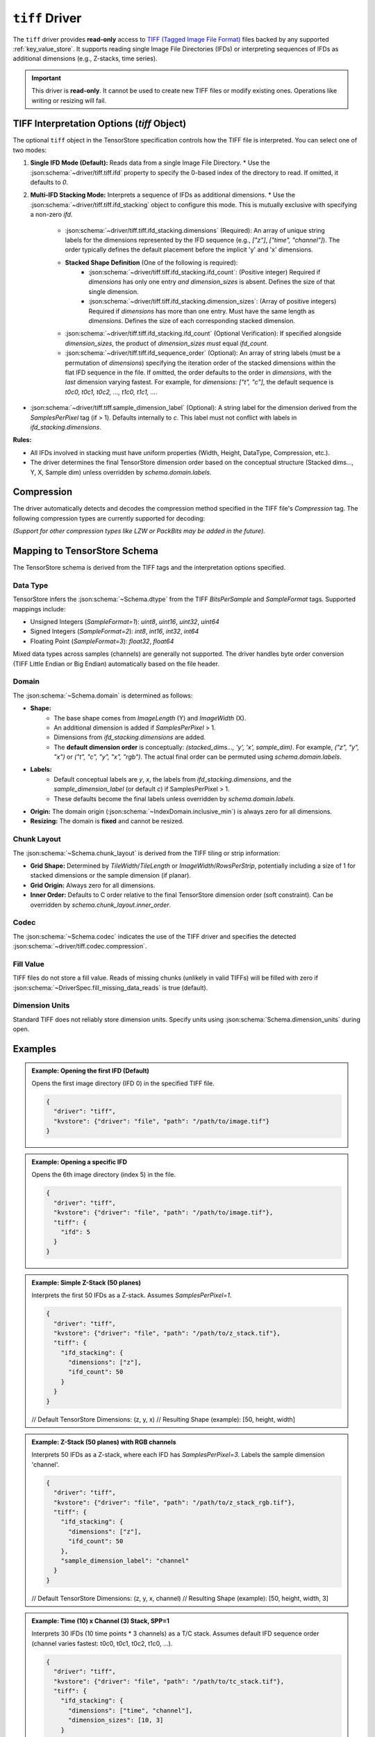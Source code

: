 .. _tiff-driver:

``tiff`` Driver
=============

The ``tiff`` driver provides **read-only** access to `TIFF (Tagged Image File Format) <https://libtiff.gitlab.io/libtiff/specification/index.html>`_
files backed by any supported :ref:`key_value_store`. It supports reading single Image File Directories (IFDs) or interpreting sequences of IFDs as 
additional dimensions (e.g., Z-stacks, time series).

.. important::
   This driver is **read-only**. It cannot be used to create new TIFF files or modify existing ones. Operations like writing or resizing will fail.

.. json:schema:: driver/tiff

TIFF Interpretation Options (`tiff` Object)
-------------------------------------------

The optional ``tiff`` object in the TensorStore specification controls how the TIFF file is interpreted. You can select one of two modes:

1.  **Single IFD Mode (Default):** Reads data from a single Image File Directory.
    * Use the :json:schema:`~driver/tiff.tiff.ifd` property to specify the 0-based index of the directory to read. If omitted, it defaults to `0`.

2.  **Multi-IFD Stacking Mode:** Interprets a sequence of IFDs as additional dimensions.
    * Use the :json:schema:`~driver/tiff.tiff.ifd_stacking` object to configure this mode. This is mutually exclusive with specifying a non-zero `ifd`.

        * :json:schema:`~driver/tiff.tiff.ifd_stacking.dimensions` (Required): An array of unique string labels for the dimensions represented by the IFD sequence (e.g., `["z"]`, `["time", "channel"]`). The order typically defines the default placement before the implicit 'y' and 'x' dimensions.
        * **Stacked Shape Definition** (One of the following is required):
            * :json:schema:`~driver/tiff.tiff.ifd_stacking.ifd_count`: (Positive integer) Required if `dimensions` has only one entry *and* `dimension_sizes` is absent. Defines the size of that single dimension.
            * :json:schema:`~driver/tiff.tiff.ifd_stacking.dimension_sizes`: (Array of positive integers) Required if `dimensions` has more than one entry. Must have the same length as `dimensions`. Defines the size of each corresponding stacked dimension.
        * :json:schema:`~driver/tiff.tiff.ifd_stacking.ifd_count` (Optional Verification): If specified alongside `dimension_sizes`, the product of `dimension_sizes` *must* equal `ifd_count`.
        * :json:schema:`~driver/tiff.tiff.ifd_sequence_order` (Optional): An array of string labels (must be a permutation of `dimensions`) specifying the iteration order of the stacked dimensions within the flat IFD sequence in the file. If omitted, the order defaults to the order in `dimensions`, with the *last* dimension varying fastest. For example, for `dimensions: ["t", "c"]`, the default sequence is `t0c0, t0c1, t0c2, ..., t1c0, t1c1, ...`.

* :json:schema:`~driver/tiff.tiff.sample_dimension_label` (Optional): A string label for the dimension derived from the `SamplesPerPixel` tag (if > 1). Defaults internally to `c`. This label must not conflict with labels in `ifd_stacking.dimensions`.

**Rules:**

* All IFDs involved in stacking must have uniform properties (Width, Height, DataType, Compression, etc.).
* The driver determines the final TensorStore dimension order based on the conceptual structure (Stacked dims..., Y, X, Sample dim) unless overridden by `schema.domain.labels`.

Compression
-----------

.. json:schema:: driver/tiff/Compression

The driver automatically detects and decodes the compression method specified in the TIFF file's `Compression` tag. The following compression types are currently supported for decoding:

.. json:schema:: driver/tiff/Compression/raw
.. json:schema:: driver/tiff/Compression/zlib
.. json:schema:: driver/tiff/Compression/zstd

*(Support for other compression types like LZW or PackBits may be added in the future).*

Mapping to TensorStore Schema
-----------------------------

The TensorStore schema is derived from the TIFF tags and the interpretation options specified.

Data Type
~~~~~~~~~

TensorStore infers the :json:schema:`~Schema.dtype` from the TIFF `BitsPerSample` and `SampleFormat` tags. Supported mappings include:

* Unsigned Integers (`SampleFormat=1`): `uint8`, `uint16`, `uint32`, `uint64`
* Signed Integers (`SampleFormat=2`): `int8`, `int16`, `int32`, `int64`
* Floating Point (`SampleFormat=3`): `float32`, `float64`

Mixed data types across samples (channels) are generally not supported. The driver handles byte order conversion (TIFF Little Endian or Big Endian) automatically based on the file header.

Domain
~~~~~~

The :json:schema:`~Schema.domain` is determined as follows:

* **Shape:**
    * The base shape comes from `ImageLength` (Y) and `ImageWidth` (X).
    * An additional dimension is added if `SamplesPerPixel` > 1.
    * Dimensions from `ifd_stacking.dimensions` are added.
    * The **default dimension order** is conceptually: `(stacked_dims..., 'y', 'x', sample_dim)`. For example, `("z", "y", "x")` or `("t", "c", "y", "x", "rgb")`. The actual final order can be permuted using `schema.domain.labels`.
* **Labels:**
    * Default conceptual labels are `y`, `x`, the labels from `ifd_stacking.dimensions`, and the `sample_dimension_label` (or default `c`) if SamplesPerPixel > 1.
    * These defaults become the final labels unless overridden by `schema.domain.labels`.
* **Origin:** The domain origin (:json:schema:`~IndexDomain.inclusive_min`) is always zero for all dimensions.
* **Resizing:** The domain is **fixed** and cannot be resized.

Chunk Layout
~~~~~~~~~~~~

The :json:schema:`~Schema.chunk_layout` is derived from the TIFF tiling or strip information:

* **Grid Shape:** Determined by `TileWidth`/`TileLength` or `ImageWidth`/`RowsPerStrip`, potentially including a size of 1 for stacked dimensions or the sample dimension (if planar).
* **Grid Origin:** Always zero for all dimensions.
* **Inner Order:** Defaults to C order relative to the final TensorStore dimension order (soft constraint). Can be overridden by `schema.chunk_layout.inner_order`.

Codec
~~~~~

The :json:schema:`~Schema.codec` indicates the use of the TIFF driver and specifies the detected :json:schema:`~driver/tiff.codec.compression`.

.. json:schema:: driver/tiff/Codec

Fill Value
~~~~~~~~~~

TIFF files do not store a fill value. Reads of missing chunks (unlikely in valid TIFFs) will be filled with zero if :json:schema:`~DriverSpec.fill_missing_data_reads` is true (default).

Dimension Units
~~~~~~~~~~~~~~~

Standard TIFF does not reliably store dimension units. Specify units using :json:schema:`Schema.dimension_units` during open.

Examples
--------

.. admonition:: Example: Opening the first IFD (Default)
   :class: example

   Opens the first image directory (IFD 0) in the specified TIFF file.

   .. code-block:: json

      {
        "driver": "tiff",
        "kvstore": {"driver": "file", "path": "/path/to/image.tif"}
      }

.. admonition:: Example: Opening a specific IFD
   :class: example

   Opens the 6th image directory (index 5) in the file.

   .. code-block:: json

      {
        "driver": "tiff",
        "kvstore": {"driver": "file", "path": "/path/to/image.tif"},
        "tiff": {
          "ifd": 5
        }
      }

.. admonition:: Example: Simple Z-Stack (50 planes)
   :class: example

   Interprets the first 50 IFDs as a Z-stack. Assumes `SamplesPerPixel=1`.

   .. code-block:: json

      {
        "driver": "tiff",
        "kvstore": {"driver": "file", "path": "/path/to/z_stack.tif"},
        "tiff": {
          "ifd_stacking": {
            "dimensions": ["z"],
            "ifd_count": 50
          }
        }
      }
   // Default TensorStore Dimensions: (z, y, x)
   // Resulting Shape (example): [50, height, width]

.. admonition:: Example: Z-Stack (50 planes) with RGB channels
   :class: example

   Interprets 50 IFDs as a Z-stack, where each IFD has `SamplesPerPixel=3`.
   Labels the sample dimension 'channel'.

   .. code-block:: json

      {
        "driver": "tiff",
        "kvstore": {"driver": "file", "path": "/path/to/z_stack_rgb.tif"},
        "tiff": {
          "ifd_stacking": {
            "dimensions": ["z"],
            "ifd_count": 50
          },
          "sample_dimension_label": "channel"
        }
      }
   // Default TensorStore Dimensions: (z, y, x, channel)
   // Resulting Shape (example): [50, height, width, 3]

.. admonition:: Example: Time (10) x Channel (3) Stack, SPP=1
   :class: example

   Interprets 30 IFDs (10 time points * 3 channels) as a T/C stack.
   Assumes default IFD sequence order (channel varies fastest: t0c0, t0c1, t0c2, t1c0, ...).

   .. code-block:: json

      {
        "driver": "tiff",
        "kvstore": {"driver": "file", "path": "/path/to/tc_stack.tif"},
        "tiff": {
          "ifd_stacking": {
            "dimensions": ["time", "channel"],
            "dimension_sizes": [10, 3]
          }
        }
      }
   // Default TensorStore Dimensions: (time, channel, y, x)
   // Resulting Shape (example): [10, 3, height, width]

.. admonition:: Example: Time (10) x Channel (3) Stack, SPP=1, Time Fastest in File
   :class: example

   Same data shape as above, but specifies that the IFDs in the file are ordered with time varying fastest (c0t0, c0t1, ..., c1t0, c1t1, ...).

   .. code-block:: json

      {
        "driver": "tiff",
        "kvstore": {"driver": "file", "path": "/path/to/tc_stack_t_fast.tif"},
        "tiff": {
          "ifd_stacking": {
            "dimensions": ["time", "channel"],
            "dimension_sizes": [10, 3],
            "ifd_sequence_order": ["channel", "time"] // channel slowest, time fastest
          }
        }
      }
   // Default TensorStore Dimensions: (time, channel, y, x) - Order is unaffected by ifd_sequence_order
   // Resulting Shape (example): [10, 3, height, width]

.. admonition:: Example: Overriding Dimension Order with Schema
   :class: example

   Opens the T/C stack from the previous example, but forces the final TensorStore dimension order to be Channel, Time, Y, X.

   .. code-block:: json

      {
        "driver": "tiff",
        "kvstore": {"driver": "file", "path": "/path/to/tc_stack_t_fast.tif"},
        "tiff": {
          "ifd_stacking": {
            "dimensions": ["time", "channel"], // Conceptual dimensions
            "dimension_sizes": [10, 3],
            "ifd_sequence_order": ["channel", "time"]
          }
        },
        "schema": {
          "domain": {
            "labels": ["channel", "time", "y", "x"] // Desired final order
          }
        }
      }
   // Final TensorStore Dimensions: (channel, time, y, x)
   // Resulting Shape (example): [3, 10, height, width]

Limitations
-----------

* **Read-Only:** The driver cannot create, write to, or resize TIFF files.
* **IFD Uniformity:** When using `ifd_stacking`, all involved IFDs must have consistent Width, Height, SamplesPerPixel, BitsPerSample, SampleFormat, PlanarConfiguration, Compression, and tiling/stripping configuration.
* **Unsupported TIFF Features:** Some TIFF features may not be supported, including:
    * Certain compression types (e.g., JPEG, LZW, PackBits - check supported list).
    * Planar configuration (`PlanarConfiguration=2`) combined with `ifd_stacking`.
    * Mixed data types or bits-per-sample across channels (samples).
    * Sub-byte data types (e.g., 1-bit, 4-bit).
    * Non-standard SampleFormat values.
* **Metadata Parsing:** Does not currently parse extensive metadata from ImageDescription or OME-XML (though basic properties are read from standard tags).